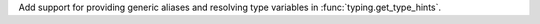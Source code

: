 Add support for providing generic aliases and resolving type variables in :func:`typing.get_type_hints`.
